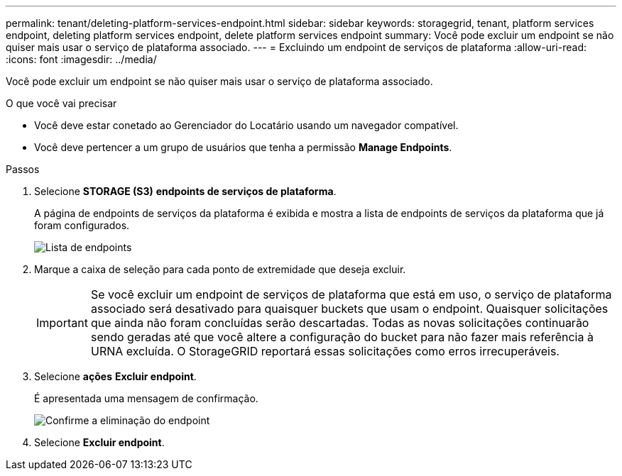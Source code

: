 ---
permalink: tenant/deleting-platform-services-endpoint.html 
sidebar: sidebar 
keywords: storagegrid, tenant, platform services endpoint, deleting platform services endpoint, delete platform services endpoint 
summary: Você pode excluir um endpoint se não quiser mais usar o serviço de plataforma associado. 
---
= Excluindo um endpoint de serviços de plataforma
:allow-uri-read: 
:icons: font
:imagesdir: ../media/


[role="lead"]
Você pode excluir um endpoint se não quiser mais usar o serviço de plataforma associado.

.O que você vai precisar
* Você deve estar conetado ao Gerenciador do Locatário usando um navegador compatível.
* Você deve pertencer a um grupo de usuários que tenha a permissão *Manage Endpoints*.


.Passos
. Selecione *STORAGE (S3)* *endpoints de serviços de plataforma*.
+
A página de endpoints de serviços da plataforma é exibida e mostra a lista de endpoints de serviços da plataforma que já foram configurados.

+
image::../media/endpoints_list.png[Lista de endpoints]

. Marque a caixa de seleção para cada ponto de extremidade que deseja excluir.
+

IMPORTANT: Se você excluir um endpoint de serviços de plataforma que está em uso, o serviço de plataforma associado será desativado para quaisquer buckets que usam o endpoint. Quaisquer solicitações que ainda não foram concluídas serão descartadas. Todas as novas solicitações continuarão sendo geradas até que você altere a configuração do bucket para não fazer mais referência à URNA excluída. O StorageGRID reportará essas solicitações como erros irrecuperáveis.

. Selecione *ações* *Excluir endpoint*.
+
É apresentada uma mensagem de confirmação.

+
image::../media/endpoint_delete_confirm.png[Confirme a eliminação do endpoint]

. Selecione *Excluir endpoint*.

